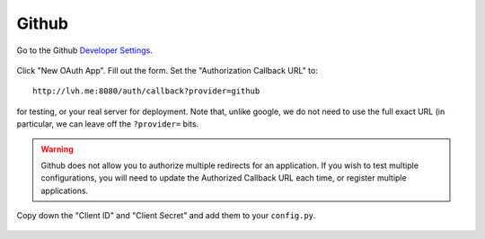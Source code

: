 ======
Github
======

Go to the Github `Developer Settings`_.

.. figure:: github-01.png
   :align: center

Click "New OAuth App". Fill out the form. Set the "Authorization Callback URL"
to::

    http://lvh.me:8080/auth/callback?provider=github

for testing, or your real server for deployment. Note that, unlike google,
we do not need to use the full exact URL (in particular, we can leave off
the ``?provider=`` bits.

.. figure:: github-02.png
   :align: center

.. warning::

   Github does not allow you to authorize multiple redirects for an application.
   If you wish to test multiple configurations, you will need to update the
   Authorized Callback URL each time, or register multiple applications.

Copy down the "Client ID" and "Client Secret" and add them to your
``config.py``.

.. figure:: github-03.png
   :align: center

.. _`Developer Settings`: https://github.com/settings/developers
